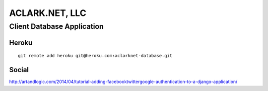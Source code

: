 ACLARK.NET, LLC
===============

Client Database Application
---------------------------

Heroku
~~~~~~

::

    git remote add heroku git@heroku.com:aclarknet-database.git

Social
~~~~~~

http://artandlogic.com/2014/04/tutorial-adding-facebooktwittergoogle-authentication-to-a-django-application/
